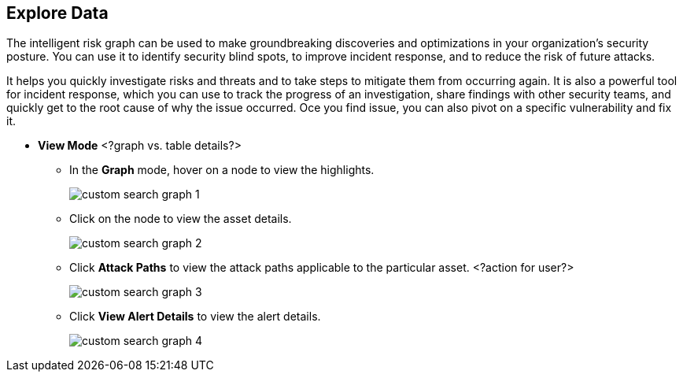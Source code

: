 == Explore Data

The intelligent risk graph can be used to make groundbreaking discoveries and optimizations in your organization's security posture. You can use it to identify security blind spots, to improve incident response, and to reduce the risk of future attacks.

It helps you quickly investigate risks and threats and to take steps to mitigate them from occurring again. It is also a powerful tool for incident response, which you can use to track the progress of an investigation, share findings with other security teams, and quickly get to the root cause of why the issue occurred. Oce you find issue, you can also pivot on a specific vulnerability and fix it. 


* *View Mode* <?graph vs. table details?>

** In the *Graph* mode, hover on a node to view the highlights.
+
image::custom-search-graph-1.png[scale=40]

** Click on the node to view the asset details.
+
image::custom-search-graph-2.png[scale=40]

** Click *Attack Paths* to view the attack paths applicable to the particular asset. <?action for user?>
+
image::custom-search-graph-3.png[scale=40]

** Click *View Alert Details* to view the alert details.
+
image::custom-search-graph-4.png[scale=40]
